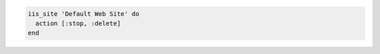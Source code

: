 .. This is an included how-to. 

.. To stop, then delete a default site:

.. code-block:: ruby

   iis_site 'Default Web Site' do
     action [:stop, :delete]
   end



